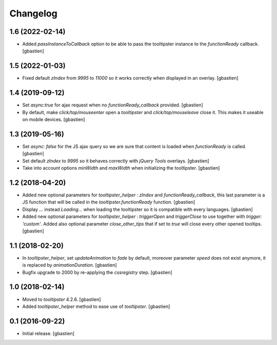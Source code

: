 Changelog
=========


1.6 (2022-02-14)
----------------

- Added `passInstanceToCallback` option to be able to pass the tooltipster
  instance to the `functionReady` callback.
  [gbastien]

1.5 (2022-01-03)
----------------

- Fixed default `zIndex` from `9995` to `11000` so it works correctly
  when displayed in an overlay.
  [gbastien]

1.4 (2019-09-12)
----------------

- Set `async:true` for ajax request when no `functionReady_callback` provided.
  [gbastien]
- By default, make `click/tap/mouseenter` open a `tooltipster` and
  `click/tap/mouseleave` close it. This makes it useable on mobile devices.
  [gbastien]

1.3 (2019-05-16)
----------------

- Set `async: false` for the JS ajax query so we are sure that content is loaded
  when `functionReady` is called.
  [gbastien]
- Set default `zIndex` to `9995` so it behaves correctly with
  `jQuery Tools` overlays.
  [gbastien]
- Take into account options `minWidth` and `maxWidth` when initializing
  the tooltipster.
  [gbastien]

1.2 (2018-04-20)
----------------

- Added new optional parameters for `tooltipster_helper` : `zIndex` and
  `functionReady_callback`, this last parameter is a JS function that will be
  called in the `tooltipster.functionReady` function.
  [gbastien]
- Display `...` instead `Loading...` when loading the tooltipster so it is
  compatible with every languages.
  [gbastien]
- Added new optional parameters for `tooltipster_helper` : `triggerOpen` and
  `triggerClose` to use together with `trigger: 'custom'`.  Added also
  optional parameter `close_other_tips` that if set to `true` will close every
  other opened tooltips.
  [gbastien]

1.1 (2018-02-20)
----------------

- In `tooltipster_helper`, set `updateAnimation` to `fade` by default,
  moreover parameter `speed` does not exist anymore, it is replaced by
  `animationDuration`.
  [gbastien]
- Bugfix upgrade to 2000 by re-applying the `cssregistry` step.
  [gbastien]


1.0 (2018-02-14)
----------------

- Moved to `tooltipster` 4.2.6.
  [gbastien]
- Added `tooltipster_helper` method to ease use of `tooltipster`.
  [gbastien]


0.1 (2016-09-22)
----------------

- Initial release.
  [gbastien]


